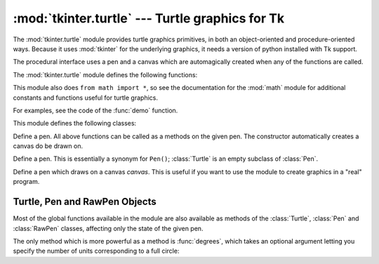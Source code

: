 :mod:`tkinter.turtle` --- Turtle graphics for Tk
================================================

.. module:: tkinter.turtle
   :platform: Tk
   :synopsis: An environment for turtle graphics.
.. moduleauthor:: Guido van Rossum <guido@python.org>


.. sectionauthor:: Moshe Zadka <moshez@zadka.site.co.il>


The :mod:`tkinter.turtle` module provides turtle graphics primitives, in both an
object-oriented and procedure-oriented ways. Because it uses :mod:`tkinter` for
the underlying graphics, it needs a version of python installed with Tk support.

The procedural interface uses a pen and a canvas which are automagically created
when any of the functions are called.

The :mod:`tkinter.turtle` module defines the following functions:


.. function:: degrees()

   Set angle measurement units to degrees.


.. function:: radians()

   Set angle measurement units to radians.


.. function:: setup(**kwargs)

   Sets the size and position of the main window.  Keywords are:

   * ``width``: either a size in pixels or a fraction of the screen. The default is
     50% of the screen.

   * ``height``: either a size in pixels or a fraction of the screen. The default
     is 50% of the screen.

   * ``startx``: starting position in pixels from the left edge of the screen.
     ``None`` is the default value and  centers the window horizontally on screen.

   * ``starty``: starting position in pixels from the top edge of the screen.
     ``None`` is the default value and  centers the window vertically on screen.

   Examples::

      # Uses default geometry: 50% x 50% of screen, centered.
      setup()  

      # Sets window to 200x200 pixels, in upper left of screen
      setup (width=200, height=200, startx=0, starty=0)

      # Sets window to 75% of screen by 50% of screen, and centers it.
      setup(width=.75, height=0.5, startx=None, starty=None)


.. function:: title(title_str)

   Set the window's title to *title*.


.. function:: done()

   Enters the Tk main loop.  The window will continue to  be displayed until the
   user closes it or the process is killed.


.. function:: reset()

   Clear the screen, re-center the pen, and set variables to the default values.


.. function:: clear()

   Clear the screen.


.. function:: tracer(flag)

   Set tracing on/off (according to whether flag is true or not). Tracing means
   line are drawn more slowly, with an animation of an arrow along the  line.


.. function:: speed(speed)

   Set the speed of the turtle. Valid values for the parameter *speed* are
   ``'fastest'`` (no delay), ``'fast'``, (delay 5ms), ``'normal'`` (delay 10ms),
   ``'slow'`` (delay 15ms), and ``'slowest'`` (delay 20ms).


.. function:: delay(delay)

   Set the speed of the turtle to *delay*, which is given in ms.


.. function:: forward(distance)

   Go forward *distance* steps.


.. function:: backward(distance)

   Go backward *distance* steps.


.. function:: left(angle)

   Turn left *angle* units. Units are by default degrees, but can be set via the
   :func:`degrees` and :func:`radians` functions.


.. function:: right(angle)

   Turn right *angle* units. Units are by default degrees, but can be set via the
   :func:`degrees` and :func:`radians` functions.


.. function:: up()

   Move the pen up --- stop drawing.


.. function:: down()

   Move the pen down --- draw when moving.


.. function:: width(width)

   Set the line width to *width*.


.. function:: color(s)
              color((r, g, b))
              color(r, g, b)

   Set the pen color.  In the first form, the color is specified as a Tk color
   specification as a string.  The second form specifies the color as a tuple of
   the RGB values, each in the range [0..1].  For the third form, the color is
   specified giving the RGB values as three separate parameters (each in the range
   [0..1]).


.. function:: write(text[, move])

   Write *text* at the current pen position. If *move* is true, the pen is moved to
   the bottom-right corner of the text. By default, *move* is false.


.. function:: fill(flag)

   The complete specifications are rather complex, but the recommended  usage is:
   call ``fill(1)`` before drawing a path you want to fill, and call ``fill(0)``
   when you finish to draw the path.


.. function:: begin_fill()

   Switch turtle into filling mode;  Must eventually be followed by a corresponding
   end_fill() call. Otherwise it will be ignored.


.. function:: end_fill()

   End filling mode, and fill the shape; equivalent to ``fill(0)``.


.. function:: circle(radius[, extent])

   Draw a circle with radius *radius* whose center-point is *radius* units left of
   the turtle. *extent* determines which part of a circle is drawn: if not given it
   defaults to a full circle.

   If *extent* is not a full circle, one endpoint of the arc is the current pen
   position. The arc is drawn in a counter clockwise direction if *radius* is
   positive, otherwise in a clockwise direction.  In the process, the direction of
   the turtle is changed by the amount of the *extent*.


.. function:: goto(x, y)
              goto((x, y))

   Go to co-ordinates *x*, *y*.  The co-ordinates may be specified either as two
   separate arguments or as a 2-tuple.


.. function:: towards(x, y)

   Return the angle of the line from the turtle's position to the point *x*, *y*.
   The co-ordinates may be specified either as two separate arguments, as a
   2-tuple, or as another pen object.


.. function:: heading()

   Return the current orientation of the turtle.


.. function:: setheading(angle)

   Set the orientation of the turtle to *angle*.


.. function:: position()

   Return the current location of the turtle as an ``(x,y)`` pair.


.. function:: setx(x)

   Set the x coordinate of the turtle to *x*.


.. function:: sety(y)

   Set the y coordinate of the turtle to *y*.


.. function:: window_width()

   Return the width of the canvas window.


.. function:: window_height()

   Return the height of the canvas window.


This module also does ``from math import *``, so see the documentation for the
:mod:`math` module for additional constants and functions useful for turtle
graphics.


.. function:: demo()

   Exercise the module a bit.


.. exception:: Error

   Exception raised on any error caught by this module.

For examples, see the code of the :func:`demo` function.

This module defines the following classes:


.. class:: Pen()

   Define a pen. All above functions can be called as a methods on the given pen.
   The constructor automatically creates a canvas do be drawn on.


.. class:: Turtle()

   Define a pen. This is essentially a synonym for ``Pen()``; :class:`Turtle` is an
   empty subclass of :class:`Pen`.


.. class:: RawPen(canvas)

   Define a pen which draws on a canvas *canvas*. This is useful if  you want to
   use the module to create graphics in a "real" program.


.. _pen-rawpen-objects:

Turtle, Pen and RawPen Objects
------------------------------

Most of the global functions available in the module are also available as
methods of the :class:`Turtle`, :class:`Pen` and :class:`RawPen` classes,
affecting only the state of the given pen.

The only method which is more powerful as a method is :func:`degrees`, which
takes an optional argument letting  you specify the number of units
corresponding to a full circle:


.. method:: Turtle.degrees([fullcircle])

   *fullcircle* is by default 360. This can cause the pen to have any angular units
   whatever: give *fullcircle* ``2*pi`` for radians, or 400 for gradians.

